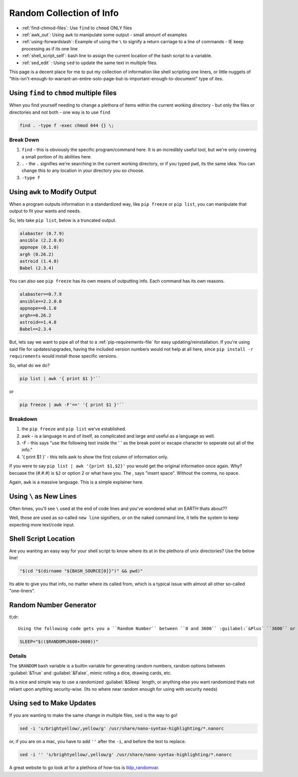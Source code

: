 =========================
Random Collection of Info
=========================

- :ref:`find-chmod-files`: Use ``find`` to ``chmod`` ONLY files
- :ref:`awk_out`: Using ``awk`` to manipulate some output - small amount of examples
- :ref:`using-forwardslash`: Example of using the ``\`` to signify a return carriage to a line of commands - IE keep processing as if its one line
- :ref:`shell_script_self`: bash line to assign the current location of the bash script to a variable.
- :ref:`sed_edit` : Using ``sed`` to update the same text in multiple files.

This page is a decent place for me to put my collection of information like shell scripting one liners, or little nuggets of "this-isn't-enough-to-warrant-an-entire-solo-page-but-is-important-enough-to-document" type of ites.

.. _find-chmod-files:

--------------------------------------------
Using ``find`` to ``chmod`` multiple files
--------------------------------------------

When you find yourself needing to change a plethora of items within the current working directory - but only the files or directories and not both - one way is to use ``find``

.. code-block:: bash

  find . -type f -exec chmod 644 {} \;

Break Down
==========

#. ``find`` - this is obviously the specific program/command here. It is an incredibly useful tool, but we're only covering a small portion of its abilities here.
#. ``.`` - the ``.`` signifies we're searching in the current working directory, or if you typed ``pwd``, its the same idea. You can change this to any location in your directory you so choose.
#. ``-type f``

.. _awk_out:

------------------------------
Using ``awk`` to Modify Output
------------------------------

When a program outputs information in a standardized way, like ``pip freeze`` or ``pip list``, you can manipulate that output to fit your wants and needs.

So, lets take ``pip list``, below is a truncated output.

.. code-block:: bash

  alabaster (0.7.9)
  ansible (2.2.0.0)
  appnope (0.1.0)
  argh (0.26.2)
  astroid (1.4.8)
  Babel (2.3.4)

You can also see ``pip freeze`` has its own means of outputting info. Each command has its own reasons.

.. code-block:: bash

  alabaster==0.7.9
  ansible==2.2.0.0
  appnope==0.1.0
  argh==0.26.2
  astroid==1.4.8
  Babel==2.3.4

But, lets say we want to pipe all of that to a :ref:`pip-requirements-file` for easy updating/reinstallation. If you're using said file for updates/upgrades, having the included version numbers would not help at all here, since ``pip install -r requirements`` would install those specific versions.

So, what do we do?

.. code-block:: bash

  pip list | awk '{ print $1 }'``

or

.. code-block:: bash

  pip freeze | awk -F'==' '{ print $1 }'``

Breakdown
==========

#. the ``pip freeze`` and ``pip list`` we've established.
#. awk - is a language in and of itself, as complicated and large and useful as a language as well.
#. -F - this says "use the following text inside the ' ' as the break point or escape character to seperate out all of the info."
#. '{ print $1 }' - this tells awk to show the first column of information only.

If you were to say ``pip list | awk '{print $1,$2}'`` you would get the original information once again. Why? becuase the (#.#.#) is ``$2`` or option 2 or what have you. The , says "insert space". Without the comma, no space.

Again, ``awk`` is a massive language. This is a simple explainer here.

.. _using-forwardslash:

------------------------
Using ``\`` as New Lines
------------------------

Often times, you'll see ``\`` used at the end of code lines and you've wondered what on EARTH thats about??

Well, those are used as so-called ``new line`` signifiers, or on the naked command line, it tells the system to keep expecting more text/code input.

.. _shell_script_self:

----------------------
Shell Script Location
----------------------

Are you wanting an easy way for your shell script to know where its at in the plethora of unix directories? Use the below line!

.. code-block:: bash

  "$(cd "$(dirname "${BASH_SOURCE[0]}")" && pwd)"

Its able to give you that info, no matter where its called from, which is a typical issue with almost all other so-called "one-liners".

-----------------------
Random Number Generator
-----------------------

tl;dr::

  Using the following code gets you a ``Random Number`` between ``0 and 3600`` :guilabel:`&Plus` ``3600`` or ``1 hour``

.. code-block:: bash

  SLEEP="$(($RANDOM%3600+3600))"

Details
=======

The ``$RANDOM`` bash variable is a builtin variable for generating random numbers, random options between :guilabel:`&True` and :guilabel:`&False`, mimic rolling a dice, drawing cards, etc.

its a nice and simple way to use a randomized :guilabel:`&Sleep` length, or anything else you want randomized thats not reliant upon anything security-wise. (Its no where near random enough for using with security needs)

.. _sed_edit:

-----------------------------
Using ``sed`` to Make Updates
-----------------------------

If you are wanting to make the same change in multiple files, ``sed`` is the way to go!

.. code-block:: bash

  sed -i 's/brightyellow/,yellow/g' /usr/share/nano-syntax-highlighting/*.nanorc

or, if you are on a mac, you have to add ``''`` after the ``-i``, and before the text to replace.

.. code-block:: bash

  sed -i '' 's/brightyellow/,yellow/g' /usr/share/nano-syntax-highlighting/*.nanorc

A great website to go look at for a plethora of how-tos is `tldp_randomvar`_.

.. _tldp_randomvar: http://tldp.org/LDP/abs/html/randomvar.html
